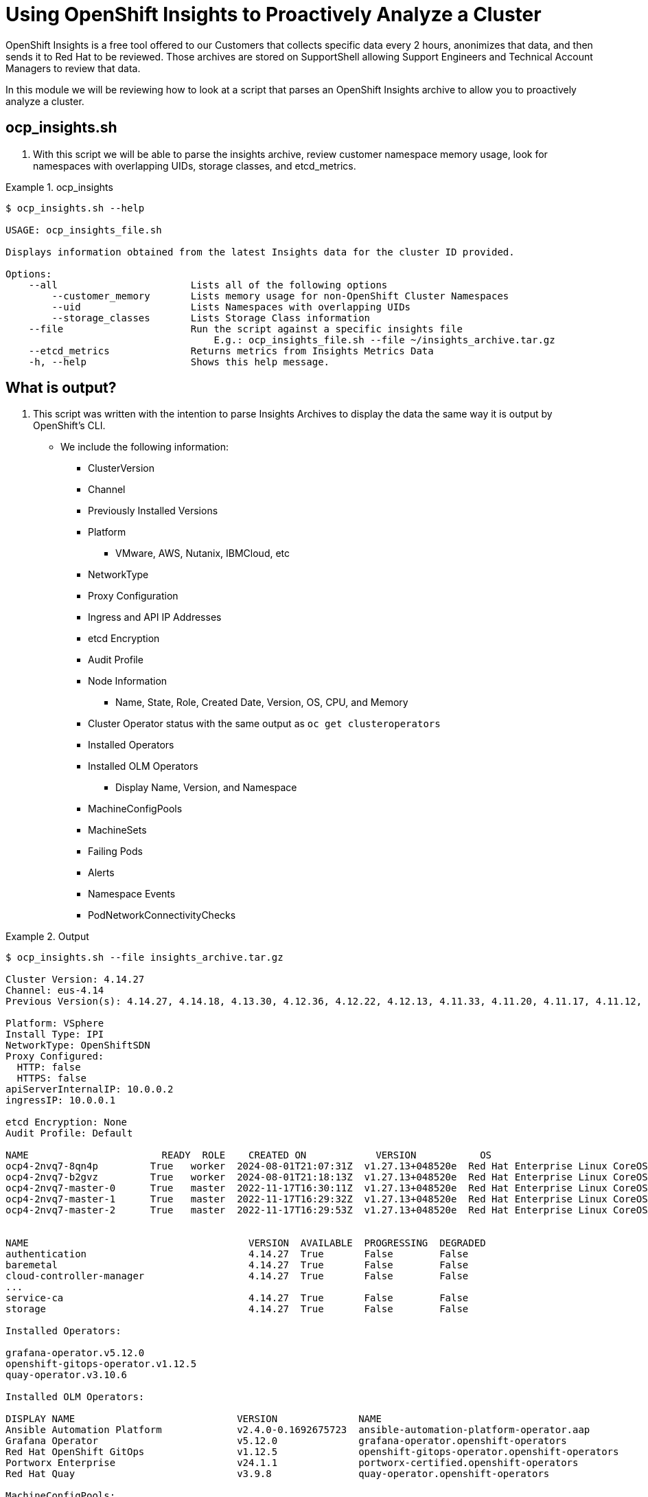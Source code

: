 = Using OpenShift Insights to Proactively Analyze a Cluster
:prewrap!:

OpenShift Insights is a free tool offered to our Customers that collects specific data every 2 hours, anonimizes that data, and then sends it to Red Hat to be reviewed. Those archives are stored on SupportShell allowing Support Engineers and Technical Account Managers to review that data.

In this module we will be reviewing how to look at a script that parses an OpenShift Insights archive to allow you to proactively analyze a cluster.

[#gettingstarted]
== ocp_insights.sh
. With this script we will be able to parse the insights archive, review customer namespace memory usage, look for namespaces with overlapping UIDs, storage classes, and etcd_metrics.

.ocp_insights
====
[source,bash]
----
$ ocp_insights.sh --help

USAGE: ocp_insights_file.sh

Displays information obtained from the latest Insights data for the cluster ID provided.

Options:
    --all                       Lists all of the following options
        --customer_memory       Lists memory usage for non-OpenShift Cluster Namespaces
        --uid                   Lists Namespaces with overlapping UIDs
        --storage_classes       Lists Storage Class information
    --file                      Run the script against a specific insights file
                                    E.g.: ocp_insights_file.sh --file ~/insights_archive.tar.gz
    --etcd_metrics              Returns metrics from Insights Metrics Data
    -h, --help                  Shows this help message.
----
====

[#whatisoutput]
== What is output?
. This script was written with the intention to parse Insights Archives to display the data the same way it is output by OpenShift's CLI.

* We include the following information:
** ClusterVersion
** Channel
** Previously Installed Versions
** Platform
*** VMware, AWS, Nutanix, IBMCloud, etc
** NetworkType
** Proxy Configuration
** Ingress and API IP Addresses
** etcd Encryption
** Audit Profile
** Node Information
*** Name, State, Role, Created Date, Version, OS, CPU, and Memory
** Cluster Operator status with the same output as `oc get clusteroperators`
** Installed Operators
** Installed OLM Operators
*** Display Name, Version, and Namespace
** MachineConfigPools
** MachineSets
** Failing Pods
** Alerts
** Namespace Events
** PodNetworkConnectivityChecks



.Output
====
[source,bash]
----
$ ocp_insights.sh --file insights_archive.tar.gz

Cluster Version: 4.14.27
Channel: eus-4.14
Previous Version(s): 4.14.27, 4.14.18, 4.13.30, 4.12.36, 4.12.22, 4.12.13, 4.11.33, 4.11.20, 4.11.17, 4.11.12, 4.11.9

Platform: VSphere
Install Type: IPI
NetworkType: OpenShiftSDN
Proxy Configured:
  HTTP: false
  HTTPS: false
apiServerInternalIP: 10.0.0.2
ingressIP: 10.0.0.1

etcd Encryption: None
Audit Profile: Default

NAME                       READY  ROLE    CREATED ON            VERSION           OS                                                            CPU  MEMORY
ocp4-2nvq7-8qn4p         True   worker  2024-08-01T21:07:31Z  v1.27.13+048520e  Red Hat Enterprise Linux CoreOS 414.92.202405162017-0 (Plow)  16   63G
ocp4-2nvq7-b2gvz         True   worker  2024-08-01T21:18:13Z  v1.27.13+048520e  Red Hat Enterprise Linux CoreOS 414.92.202405162017-0 (Plow)  16   63G
ocp4-2nvq7-master-0      True   master  2022-11-17T16:30:11Z  v1.27.13+048520e  Red Hat Enterprise Linux CoreOS 414.92.202405162017-0 (Plow)  8    63G
ocp4-2nvq7-master-1      True   master  2022-11-17T16:29:32Z  v1.27.13+048520e  Red Hat Enterprise Linux CoreOS 414.92.202405162017-0 (Plow)  8    63G
ocp4-2nvq7-master-2      True   master  2022-11-17T16:29:53Z  v1.27.13+048520e  Red Hat Enterprise Linux CoreOS 414.92.202405162017-0 (Plow)  8    63G


NAME                                      VERSION  AVAILABLE  PROGRESSING  DEGRADED
authentication                            4.14.27  True       False        False
baremetal                                 4.14.27  True       False        False
cloud-controller-manager                  4.14.27  True       False        False
...
service-ca                                4.14.27  True       False        False
storage                                   4.14.27  True       False        False

Installed Operators:

grafana-operator.v5.12.0
openshift-gitops-operator.v1.12.5
quay-operator.v3.10.6

Installed OLM Operators:

DISPLAY NAME                            VERSION              NAME
Ansible Automation Platform             v2.4.0-0.1692675723  ansible-automation-platform-operator.aap
Grafana Operator                        v5.12.0              grafana-operator.openshift-operators
Red Hat OpenShift GitOps                v1.12.5              openshift-gitops-operator.openshift-operators
Portworx Enterprise                     v24.1.1              portworx-certified.openshift-operators
Red Hat Quay                            v3.9.8               quay-operator.openshift-operators

MachineConfigPools:

NAME    CONFIG                                            PAUSED  UPDATED  UPDATING  DEGRADED  MACHINECOUNT  READYMACHINECOUNT  UPDATEDMACHINECOUNT  DEGRADEDMACHINECOUNT
master  rendered-master-8831ba6d556d1c6a582116beaa537dbb  False   True     False     False     3             3                  3                    0
worker  rendered-worker-b33efe42325e084f9dcef59f47b93fc9  False   True     False     False     5             5                  5                    0

MachineSets:

NAME                 DESIRED  CURRENT  READY  AVAILABLE
ocp4-2nvq7-infra     2        2        2      2
ocp4-2nvq7-worker  3        3        3      3

Cluster Namespace Memory Usage.

NAMESPACE                                         MEMORY
kube-system                                       632.0000K
openshift-apiserver                               2.1674G
...
openshift-user-workload-monitoring                998.7500M
openshift-vsphere-infra                           2.4600G

Total Cluster Namespace Memory Usage: 65.0040G

ALERT NAME                           STATE   START TIME
ArgoCDSyncAlert                      ACTIVE  2024-08-12T18:52:43.454Z

To see all Alerts run: jq -r . insights-2024-08-14-144858/config/alerts.json
----
====

[#customermemory]
== Customer Namespace Memory Usage
. The Insights Operator, when installed, collects data about the cluster every two hours. Some of that data collected is `container_memory_usage_bytes` which can then convert to see total MB/GB usage of that namespace.

. You can review what is collected here: link:https://github.com/openshift/insights-operator/blob/master/pkg/gatherers/clusterconfig/gather_most_recent_metrics.go[GitHub: Insights Operator - gather_most_recent_metrics.go]

.Customer Memory
====
[source,bash]
----
$ ocp_insights.sh --file insights_archive.tar.gz --customer_memory
...
Customer Namespace Memory Usage.

NAMESPACE         MEMORY
aap               2.7282G
web-app           45.6647G
falcon-operator   12.5485G
frank-enterprise  14.8893G
frank-monitoring  186.4453M
frank-quay        21.7653G
frank-test        109.0507M
duck              22.3663G
portworx          1.7372G

Total Customer Namespace Memory Usage: 121.9884G
...
----
====

[#etcd_metrics]
== etcd Metrics
. Along with the customer namespace metrics, we also collect several etcd metrics including `etcd_server_slow_apply_total` and `etcd_server_slow_read_indexes_total`.

. These two metrics are a great indicator of performance issues with the underlying disk that supports etcd. Tracking these over multiple Insights Archives is a good way to determine if the cluster is suffering from etcd performance problems.

. You can review what is collected here: link:https://github.com/openshift/insights-operator/blob/master/pkg/gatherers/clusterconfig/gather_most_recent_metrics.go[GitHub: Insights Operator - gather_most_recent_metrics.go]

.etcd Metrics
====
[source,bash]
----
$ ocp_insights.sh --file insights_archive.tar.gz --etcd_metrics
etcd server slow apply total

etcd-ocp4-2nvq7-master-0,3548
etcd-ocp4-2nvq7-master-2,4488
etcd-ocp4-2nvq7-master-1,4223

etcd server slow read indexex total

etcd-ocp4-2nvq7-master-0,21
etcd-ocp4-2nvq7-master-2,24
etcd-ocp4-2nvq7-master-1,22
----
====

[#storageclasses]
== Storage Classes
. The Insights Operator, when installed, collects data about the cluster every two hours. We collect storage classes which is helpful to determine what storage is being used by the cluster.

. You can review what is collected here: link:https://github.com/openshift/insights-operator/blob/master/pkg/gatherers/clusterconfig/gather_storageclass.go[GitHub: Insights Operator - gather_storageclass.go]

.Storage Classes
====
[source,bash]
----
$ ocp_insights.sh --file insights_archive.tar.gz --storage_classes
...
StorageClass Information.

NAME                                PROVISIONER                    RECLAIM POLICY  BINDING MODE          VOLUME EXPANSION
px-csi-db-cloud-snapshot-encrypted  pxd.portworx.com               Delete          Immediate             True
px-csi-db-cloud-snapshot            pxd.portworx.com               Delete          Immediate             True
px-csi-db-encrypted                 pxd.portworx.com               Delete          Immediate             True
px-csi-db                           pxd.portworx.com               Delete          Immediate             True
px-csi-db-local-snapshot-encrypted  pxd.portworx.com               Delete          Immediate             True
px-csi-db-local-snapshot            pxd.portworx.com               Delete          Immediate             True
px-csi-replicated-encrypted         pxd.portworx.com               Delete          Immediate             True
px-csi-replicated                   pxd.portworx.com               Delete          Immediate             True
px-db-cloud-snapshot-encrypted      kubernetes.io/portworx-volume  Delete          Immediate             True
px-db-cloud-snapshot                kubernetes.io/portworx-volume  Delete          Immediate             True
px-db-encrypted                     kubernetes.io/portworx-volume  Delete          Immediate             True
px-db                               kubernetes.io/portworx-volume  Delete          Immediate             True
px-db-local-snapshot-encrypted      kubernetes.io/portworx-volume  Delete          Immediate             True
px-db-local-snapshot                kubernetes.io/portworx-volume  Delete          Immediate             True
px-replicated-encrypted             kubernetes.io/portworx-volume  Delete          Immediate             True
px-replicated                       kubernetes.io/portworx-volume  Delete          Immediate             True
thin-csi                            csi.vsphere.vmware.com         Delete          WaitForFirstConsumer  True
thin                                kubernetes.io/vsphere-volume   Delete          Immediate             False
...
----
====
